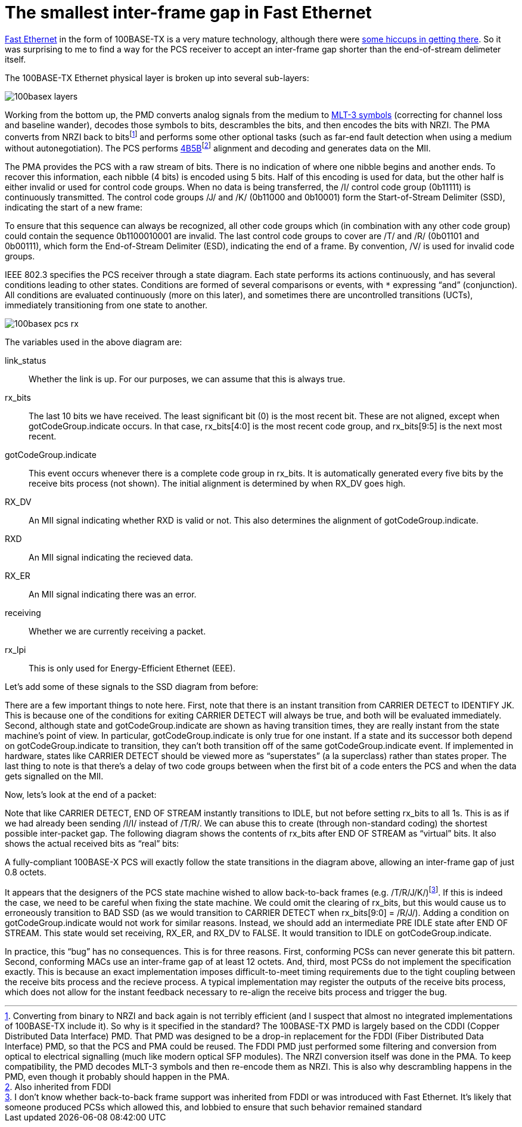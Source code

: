 = The smallest inter-frame gap in Fast Ethernet
:tags: ethernet, pedantry

https://en.wikipedia.org/wiki/Fast_Ethernet[Fast Ethernet] in the form of
100BASE-TX is a very mature technology, although there were
http://www.sigcon.com/Pubs/news/5_7.htm[some hiccups in getting there]. So it
was surprising to me to find a way for the PCS receiver to accept an
inter-frame gap shorter than the end-of-stream delimeter itself.

The 100BASE-TX Ethernet physical layer is broken up into several sub-layers:

image::{static}images/100basex_layers.png[]

Working from the bottom up, the PMD converts analog signals from the medium to
https://en.wikipedia.org/wiki/MLT-3_encoding[MLT-3 symbols] (correcting for
channel loss and baseline wander), decodes those symbols to bits, descrambles
the bits, and then encodes the bits with NRZI. The PMA converts from NRZI back
to bitsfootnote:[Converting from binary to NRZI and back again is not terribly efficient (and I suspect that almost no integrated implementations of 100BASE-TX include it). So why is it specified in the standard? The 100BASE-TX PMD is largely based on the CDDI (Copper Distributed Data Interface) PMD. That PMD was designed to be a drop-in replacement for the FDDI (Fiber Distributed Data Interface) PMD, so that the PCS and PMA could be reused. The FDDI PMD just performed some filtering and conversion from optical to electrical signalling (much like modern optical SFP modules). The NRZI conversion itself was done in the PMA. To keep compatibility, the PMD decodes MLT-3 symbols and then re-encode them as NRZI. This is also why descrambling happens in the PMD, even though it probably should happen in the PMA.]
and performs some other optional tasks (such as far-end fault detection when
using a medium without autonegotiation). The PCS performs
https://en.wikipedia.org/wiki/4B5B[4B5B]footnote:[Also inherited from FDDI]
alignment and decoding and generates data on the MII.

The PMA provides the PCS with a raw stream of bits. There is no indication of
where one nibble begins and another ends. To recover this information, each
nibble (4 bits) is encoded using 5 bits. Half of this encoding is used for
data, but the other half is either invalid or used for control code groups.
When no data is being transferred, the /I/ control code group (0b11111) is
continuously transmitted. The control code groups /J/ and /K/ (0b11000 and
0b10001) form the Start-of-Stream Delimiter (SSD), indicating the start of a
new frame:

++++
<script type="WaveDrom">
{ signal : [
  { name: "clk",  wave: "p.............." },
  { name: "code", wave: "3....5....5....",   data: "/I/ /J/ /K/" },
  { name: "bits", wave: "1......0..10..1" },
]}
</script>
++++

To ensure that this sequence can always be recognized, all other code groups
which (in combination with any other code group) could contain the sequence
0b1100010001 are invalid. The last control code groups to cover are /T/ and /R/
(0b01101 and 0b00111), which form the End-of-Stream Delimiter (ESD), indicating
the end of a frame. By convention, /V/ is used for invalid code groups.

IEEE 802.3 specifies the PCS receiver through a state diagram. Each state
performs its actions continuously, and has several conditions leading to other
states. Conditions are formed of several comparisons or events, with `*`
expressing "`and`" (conjunction). All conditions are evaluated continuously
(more on this later), and sometimes there are uncontrolled transitions (UCTs),
immediately transitioning from one state to another.

image::{static}images/100basex_pcs_rx.png[]

The variables used in the above diagram are:

link_status:: Whether the link is up. For our purposes, we can assume that
              this is always true.
rx_bits:: The last 10 bits we have received. The least significant bit (0) is
	  the most recent bit. These are not aligned, except when
	  gotCodeGroup.indicate occurs. In that case, rx_bits[4:0] is the most
	  recent code group, and rx_bits[9:5] is the next most recent.
gotCodeGroup.indicate:: This event occurs whenever there is a complete code
			group in rx_bits. It is automatically generated every
			five bits by the receive bits process (not shown). The
			initial alignment is determined by when RX_DV goes
			high.
RX_DV:: An MII signal indicating whether RXD is valid or not. This also
        determines the alignment of gotCodeGroup.indicate.
RXD:: An MII signal indicating the recieved data.
RX_ER:: An MII signal indicating there was an error.
receiving:: Whether we are currently receiving a packet.
rx_lpi:: This is only used for Energy-Efficient Ethernet (EEE).

Let's add some of these signals to the SSD diagram from before:

++++
<script type="WaveDrom">
{ signal : [
  { name: "clk",   wave: "p...................." },
  { name: "code",  wave: "3....5....5....7....7",   data: "/I/ /J/ /K/ DATA" },
  { name: "bits",  wave: "1......0..10..1x....." },
  { name: "state", wave: "=.........=....=....=",
    data: ["IDLE", "IDENTIFY JK", "START OF STREAM J"] },
  { name: "receiving",
                   wave: "0.........1.........." },
  { name: "gotCodeGroup.indicate",
                   wave: "0..................10" },
  { name: "RX_DV", wave: "0..............1....." },
  { name: "RXD",   wave: "x..............=....=", data: "0101" },
]}
</script>
++++

There are a few important things to note here. First, note that there is an
instant transition from CARRIER DETECT to IDENTIFY JK. This is because one of
the conditions for exiting CARRIER DETECT will always be true, and both will be
evaluated immediately. Second, although state and gotCodeGroup.indicate are
shown as having transition times, they are really instant from the state
machine's point of view. In particular, gotCodeGroup.indicate is only true for
one instant. If a state and its successor both depend on gotCodeGroup.indicate
to transition, they can't both transition off of the same gotCodeGroup.indicate
event. If implemented in hardware, states like CARRIER DETECT should be viewed
more as "`superstates`" (a la superclass) rather than states proper. The last
thing to note is that there's a delay of two code groups between when the first
bit of a code enters the PCS and when the data gets signalled on the MII.

Now, lets's look at the end of a packet:

++++
<script type="WaveDrom">
{ signal : [
  { name: "clk",   wave: "p..................." },
  { name: "code",  wave: "7....4....4....3....",   data: "DATA /T/ /R/ /I/" },
  { name: "bits",  wave: "x....01.010.1......." },
  { name: "state", wave: "=..............=....",
    data: ["RECEIVE", "IDLE"] },
  { name: "receiving",
                   wave: "1..............0...." },
  { name: "gotCodeGroup.indicate",
                   wave: "0...10...10...10...." },
  { name: "RX_DV", wave: "1..............0...." },
  { name: "RXD",   wave: "=....=....=....x....", data: "DATA DATA DATA" },
]}
</script>
++++

Note that like CARRIER DETECT, END OF STREAM instantly transitions to IDLE, but
not before setting rx_bits to all 1s. This is as if we had already been sending
/I/I/ instead of /T/R/. We can abuse this to create (through non-standard
coding) the shortest possible inter-packet gap. The following diagram shows
the contents of rx_bits after END OF STREAM as "`virtual`" bits. It also shows
the actual received bits as "`real`" bits:

++++
<script type="WaveDrom">
{ signal : [
  { name: "clk",   wave: "p..................." },
  { name: "real code",
                   wave: "4....4....9....9....",   data: "/T/ /R/ /V/ /V/" },
  { name: "real bits",
                   wave: "01.010.1..0..10..1x." },
  { name: "virtual code",
                   wave: "3..3....5....5....7.",   data: "/I/ /I/ /J/ /K/ DATA" },
  { name: "virtual bits",
                   wave: "1.........0..10..1x." },
  { name: "state", wave: "=.........=..=....=.",
    data: ["RECEIVE", "IDLE", "IDENTIFY JK", "START..."] },
  { name: "receiving",
                   wave: "1.........0..1......" },
  { name: "gotCodeGroup.indicate",
                   wave: "0...10...10........." },
  { name: "RX_DV", wave: "1.........0.......1." },
  { name: "RXD",   wave: "=....=....x.......=.", data: "DATA DATA 0101" },
]}
</script>
++++

A fully-compliant 100BASE-X PCS will exactly follow the state transitions in
the diagram above, allowing an inter-frame gap of just 0.8 octets.

It appears that the designers of the PCS state machine wished to allow
back-to-back frames (e.g. /T/R/J/K/)footnote:[I don't know whether back-to-back frame support was inherited from FDDI or was introduced with Fast Ethernet. It's likely that someone produced PCSs which allowed this, and lobbied to ensure that such behavior remained standard].
If this is indeed the case, we need to be careful when fixing the state
machine. We could omit the clearing of rx_bits, but this would cause us to
erroneously transition to BAD SSD (as we would transition to CARRIER DETECT
when rx_bits[9:0] = /R/J/). Adding a condition on gotCodeGroup.indicate would
not work for similar reasons.  Instead, we should add an intermediate PRE IDLE
state after END OF STREAM. This state would set receiving, RX_ER, and RX_DV to
FALSE. It would transition to IDLE on gotCodeGroup.indicate.

In practice, this "`bug`" has no consequences. This is for three reasons.
First, conforming PCSs can never generate this bit pattern. Second, conforming
MACs use an inter-frame gap of at least 12 octets. And, third, most PCSs do not
implement the specification exactly. This is because an exact implementation
imposes difficult-to-meet timing requirements due to the tight coupling between
the receive bits process and the recieve process. A typical implementation may
register the outputs of the receive bits process, which does not allow for the
instant feedback necessary to re-align the receive bits process and trigger the
bug.
